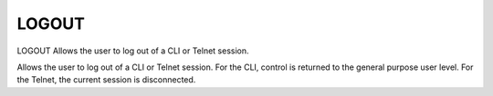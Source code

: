========
 LOGOUT
========

LOGOUT  Allows the user to log out of a CLI or Telnet session.

Allows the user to log out of a CLI or Telnet session.
For the CLI, control is returned to the general purpose user level.
For the Telnet, the current session is disconnected.
